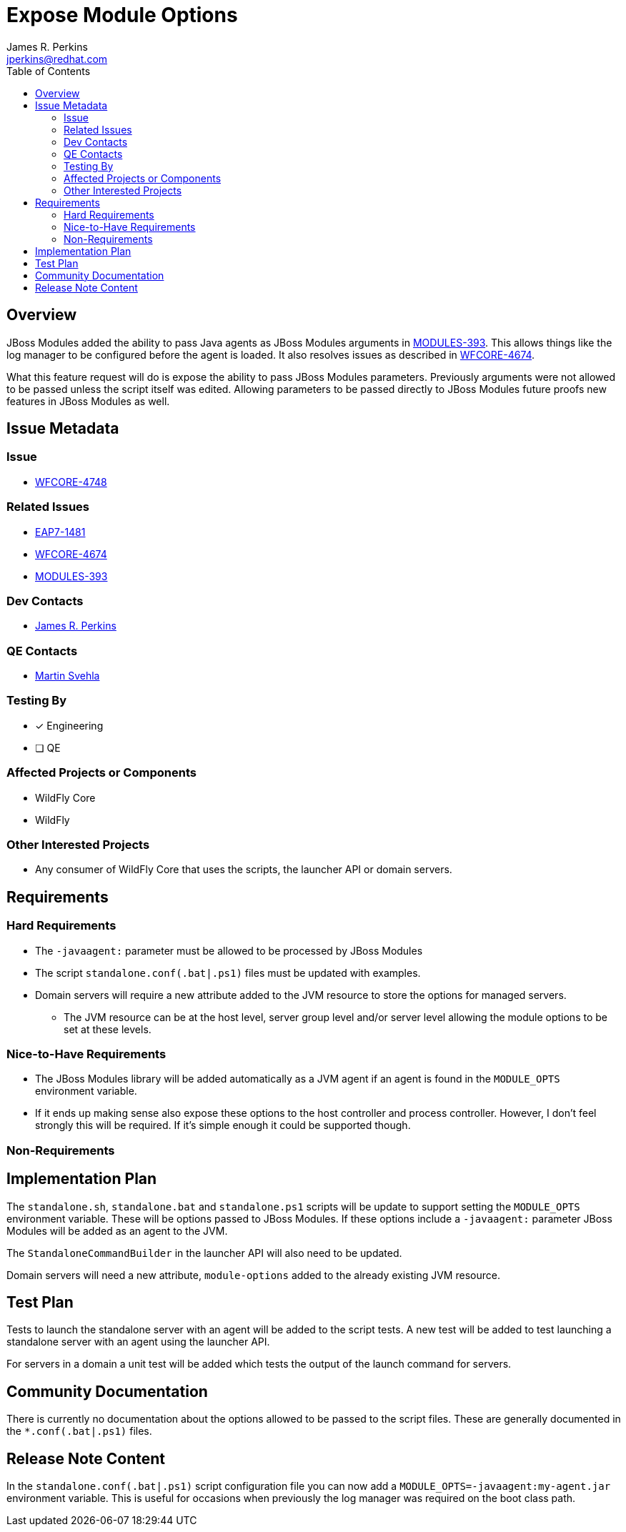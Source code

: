 = Expose Module Options
:author:            James R. Perkins
:email:             jperkins@redhat.com
:toc:               left
:icons:             font
:idprefix:
:idseparator:       -

== Overview

JBoss Modules added the ability to pass Java agents as JBoss Modules arguments in
https://issues.jboss.org/browse/MODULES-393[MODULES-393]. This allows things like the log manager to be configured
before the agent is loaded. It also resolves issues as described in
https://issues.jboss.org/browse/WFCORE-4674[WFCORE-4674].

What this feature request will do is expose the ability to pass JBoss Modules parameters. Previously arguments were not
allowed to be passed unless the script itself was edited. Allowing parameters to be passed directly to JBoss Modules
future proofs new features in JBoss Modules as well.

== Issue Metadata

=== Issue

* https://issues.jboss.org/browse/WFCORE-4748[WFCORE-4748]

=== Related Issues

* https://issues.jboss.org/browse/EAP7-1481[EAP7-1481]
* https://issues.jboss.org/browse/WFCORE-4674[WFCORE-4674]
* https://issues.jboss.org/browse/MODULES-393[MODULES-393]

=== Dev Contacts

* mailto:{email}[{author}]

=== QE Contacts

* mailto:msvehla@redhat.com[Martin Svehla]

=== Testing By

* [x] Engineering

* [ ] QE

=== Affected Projects or Components

* WildFly Core
* WildFly

=== Other Interested Projects

* Any consumer of WildFly Core that uses the scripts, the launcher API or domain servers.

== Requirements

=== Hard Requirements

* The `-javaagent:` parameter must be allowed to be processed by JBoss Modules
* The script `standalone.conf(.bat|.ps1)` files must be updated with examples.
* Domain servers will require a new attribute added to the JVM resource to store the options for managed servers.
  ** The JVM resource can be at the host level, server group level and/or server level allowing the module options to
     be set at these levels.

=== Nice-to-Have Requirements

* The JBoss Modules library will be added automatically as a JVM agent if an agent is found in the `MODULE_OPTS`
  environment variable.
* If it ends up making sense also expose these options to the host controller and process controller. However, I don't
  feel strongly this will be required. If it's simple enough it could be supported though.

=== Non-Requirements

== Implementation Plan

The `standalone.sh`, `standalone.bat` and `standalone.ps1` scripts will be update to support setting the `MODULE_OPTS`
environment variable. These will be options passed to JBoss Modules. If these options include a `-javaagent:` parameter
JBoss Modules will be added as an agent to the JVM.

The `StandaloneCommandBuilder` in the launcher API will also need to be updated.

Domain servers will need a new attribute, `module-options` added to the already existing JVM resource.

== Test Plan

Tests to launch the standalone server with an agent will be added to the script tests. A new test will be added to test
launching a standalone server with an agent using the launcher API.

For servers in a domain a unit test will be added which tests the output of the launch command for servers.

== Community Documentation

There is currently no documentation about the options allowed to be passed to the script files. These are generally
documented in the `*.conf(.bat|.ps1)` files.

== Release Note Content

In the `standalone.conf(.bat|.ps1)` script configuration file you can now add a `MODULE_OPTS=-javaagent:my-agent.jar`
environment variable. This is useful for occasions when previously the log manager was required on the boot class path.

